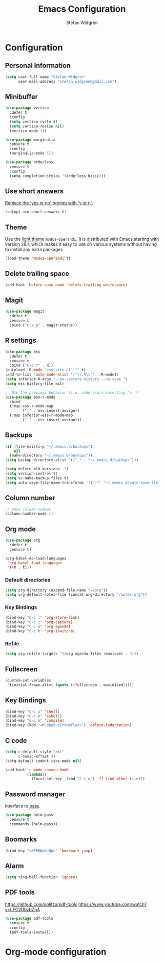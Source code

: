 * Configuration

** Personal Information

#+BEGIN_SRC emacs-lisp
  (setq user-full-name "Stefan Widgren"
        user-mail-address "stefan.widgren@gmail.com")
#+END_SRC

** Minibuffer

#+begin_src emacs-lisp
  (use-package vertico
    :defer t
    :config
    (setq vertico-cycle t)
    (setq vertico-resize nil)
    (vertico-mode 1))
#+end_src

#+begin_src emacs-lisp
  (use-package marginalia
    :ensure t
    :config
    (marginalia-mode 1))
#+end_src

#+begin_src emacs-lisp
  (use-package orderless
    :ensure t
    :config
    (setq completion-styles '(orderless basic)))
#+end_src

** Use short answers

[[https://www.masteringemacs.org/article/disabling-prompts-emacs][Replace the 'yes or no' prompt with 'y or n'.]]

#+BEGIN_SRC emacs-lisp
  (setopt use-short-answers t)
#+END_SRC

** Theme

Use the [[https://protesilaos.com/assets/images/modus/modus-operandi-code.png][light theme]] =modus-operandi=. It is distributed with Emacs
starting with version 28.1, which makes it easy to use on various
systems without having to install any extra packages.

#+BEGIN_SRC emacs-lisp
  (load-theme 'modus-operandi t)
#+END_SRC

** Delete trailing space

#+BEGIN_SRC emacs-lisp
  (add-hook 'before-save-hook 'delete-trailing-whitespace)
#+END_SRC

** Magit

#+BEGIN_SRC emacs-lisp
(use-package magit
  :defer t
  :ensure t
  :bind ("C-x g" . magit-status))
#+END_SRC

** R settings

#+BEGIN_SRC emacs-lisp
  (use-package ess
    :defer t
    :ensure t
    :bind ("C-c r" . R))
  (autoload 'R-mode "ess-site.el" "" t)
  (add-to-list 'auto-mode-alist '("\\.R\\'" . R-mode))
  (setq inferior-R-args "--no-restore-history --no-save ")
  (setq ess-history-file nil)

  ;; Use the previous behavior (i.e. underscore inserting '<-')
  (use-package ess-r-mode
    :bind
    (:map ess-r-mode-map
          ("_" . ess-insert-assign))
    (:map inferior-ess-r-mode-map
          ("_" . ess-insert-assign)))
#+END_SRC

** Backups
#+BEGIN_SRC emacs-lisp
  (if (file-exists-p "~/.emacs.d/backups")
      nil
    (make-directory "~/.emacs.d/backups"))
  (setq backup-directory-alist '(("." . "~/.emacs.d/backups")))
#+END_SRC

#+BEGIN_SRC emacs-lisp
  (setq delete-old-versions -1)
  (setq version-control t)
  (setq vc-make-backup-files t)
  (setq auto-save-file-name-transforms '((".*" "~/.emacs.d/auto-save-list/" t)))
#+END_SRC

** Column number

#+BEGIN_SRC emacs-lisp
  ;; Show column-number
  (column-number-mode 1)
#+END_SRC

** Org mode

#+BEGIN_SRC emacs-lisp
  (use-package org
    :defer t
    :ensure t)

  (org-babel-do-load-languages
   'org-babel-load-languages
   '((R . t)))
#+END_SRC

*** Default directories

#+BEGIN_SRC emacs-lisp
  (setq org-directory (expand-file-name "~/org"))
  (setq org-default-notes-file (concat org-directory "/notes.org"))
#+END_SRC

*** Key Bindings

#+BEGIN_SRC emacs-lisp
  (bind-key "C-c l" 'org-store-link)
  (bind-key "C-c c" 'org-capture)
  (bind-key "C-c a" 'org-agenda)
  (bind-key "C-c b" 'org-iswitchb)
#+END_SRC

*** Refile

#+BEGIN_SRC emacs-lisp
  (setq org-refile-targets '((org-agenda-files :maxlevel . 3)))
#+END_SRC

** Fullscreen

#+BEGIN_SRC emacs-lisp
  (custom-set-variables
   '(initial-frame-alist (quote ((fullscreen . maximized)))))
#+END_SRC

** Key Bindings

#+BEGIN_SRC emacs-lisp
  (bind-key "C-c s" 'shell)
  (bind-key "C-c e" 'eshell)
  (bind-key "C-c m" 'compile)
  (bind-key (kbd "<M-dead-circumflex>") 'delete-indentation)
#+END_SRC

** C code

#+BEGIN_SRC emacs-lisp
  (setq c-default-style "k&r"
        c-basic-offset 4)
  (setq-default indent-tabs-mode nil)

  (add-hook 'c-mode-common-hook
            (lambda()
              (local-set-key  (kbd "C-c o") 'ff-find-other-file)))
 #+END_SRC

** Password manager
Interface to [[https://www.passwordstore.org/][pass]].

#+BEGIN_SRC emacs-lisp
(use-package helm-pass
  :ensure t
  :commands (helm-pass))
#+END_SRC

** Boomarks

#+BEGIN_SRC emacs-lisp
  (bind-key "<XF86WakeUp>" 'bookmark-jump)
#+END_SRC

** Alarm
#+BEGIN_SRC emacs-lisp
  (setq ring-bell-function 'ignore)
#+END_SRC

** PDF tools
https://github.com/politza/pdf-tools
https://www.youtube.com/watch?v=LFO2UbzbZhA

#+BEGIN_SRC emacs-lisp
  (use-package pdf-tools
    :ensure t
    :config
    (pdf-tools-install))
#+END_SRC

* Org-mode configuration
#+STARTUP: indent
#+STARTUP: hidestars
#+TITLE: Emacs Configuration
#+AUTHOR: Stefan Widgren
#+OPTIONS: toc:4 h:4
